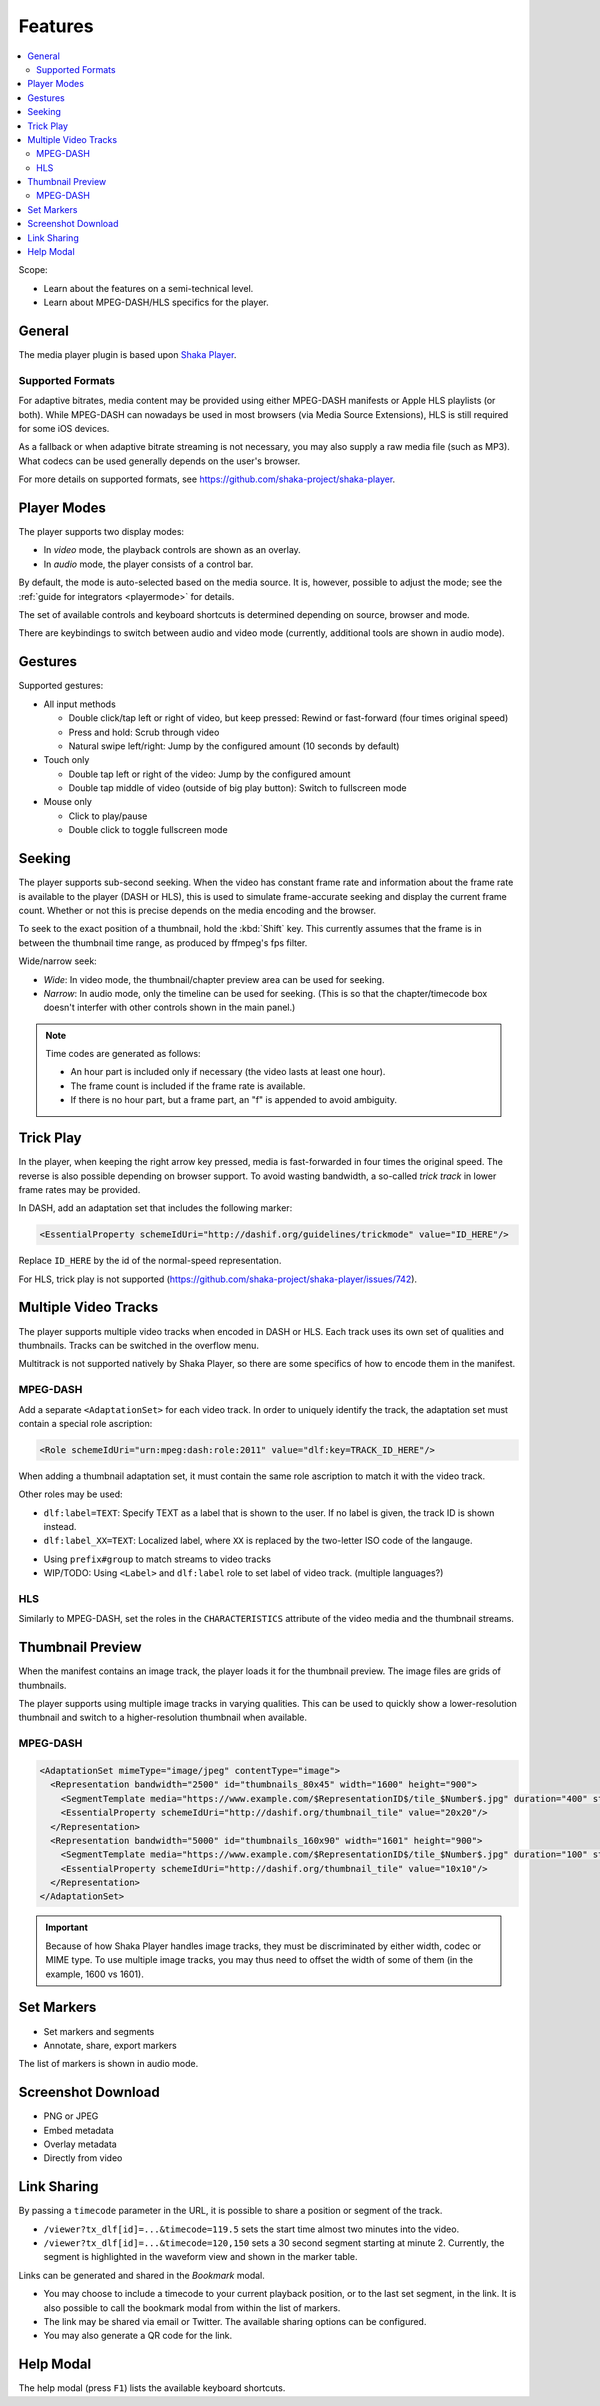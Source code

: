 ========
Features
========

.. contents::
   :local:

Scope:

*  Learn about the features on a semi-technical level.
*  Learn about MPEG-DASH/HLS specifics for the player.

General
=======

The media player plugin is based upon `Shaka Player <https://github.com/shaka-project/shaka-player>`__.

Supported Formats
-----------------

For adaptive bitrates, media content may be provided using either MPEG-DASH manifests or Apple HLS playlists (or both). While MPEG-DASH can nowadays be used in most browsers (via Media Source Extensions), HLS is still required for some iOS devices.

As a fallback or when adaptive bitrate streaming is not necessary, you may also supply a raw media file (such as MP3). What codecs can be used generally depends on the user's browser.

For more details on supported formats, see https://github.com/shaka-project/shaka-player.

Player Modes
============

The player supports two display modes:

*  In *video* mode, the playback controls are shown as an overlay.

*  In *audio* mode, the player consists of a control bar.

By default, the mode is auto-selected based on the media source.
It is, however, possible to adjust the mode; see the :ref:`guide for integrators <playermode>` for details.

The set of available controls and keyboard shortcuts is determined depending on source, browser and mode.

There are keybindings to switch between audio and video mode (currently, additional tools are shown in audio mode).

Gestures
========

Supported gestures:

*  All input methods

   *  Double click/tap left or right of video, but keep pressed: Rewind or fast-forward (four times original speed)
   *  Press and hold: Scrub through video
   *  Natural swipe left/right: Jump by the configured amount  (10 seconds by default)

*  Touch only

   *  Double tap left or right of the video: Jump by the configured amount
   *  Double tap middle of video (outside of big play button): Switch to fullscreen mode

*  Mouse only

   *  Click to play/pause
   *  Double click to toggle fullscreen mode

Seeking
=======

The player supports sub-second seeking. When the video has constant frame rate and information about the frame rate is available to the player (DASH or HLS), this is used to simulate frame-accurate seeking and display the current frame count. Whether or not this is precise depends on the media encoding and the browser.

To seek to the exact position of a thumbnail, hold the :kbd:`Shift` key. This currently assumes that the frame is in between the thumbnail time range, as produced by ffmpeg's fps filter.

Wide/narrow seek:

*  *Wide*: In video mode, the thumbnail/chapter preview area can be used for seeking.
*  *Narrow*: In audio mode, only the timeline can be used for seeking.
   (This is so that the chapter/timecode box doesn't interfer with other controls shown in the main panel.)

.. note::

   Time codes are generated as follows:

   *  An hour part is included only if necessary (the video lasts at least one hour).
   *  The frame count is included if the frame rate is available.
   *  If there is no hour part, but a frame part, an "f" is appended to avoid ambiguity.

Trick Play
==========

In the player, when keeping the right arrow key pressed, media is fast-forwarded in four times the original speed.
The reverse is also possible depending on browser support.
To avoid wasting bandwidth, a so-called `trick track` in lower frame rates may be provided.

In DASH, add an adaptation set that includes the following marker:

.. code-block:: xml

   <EssentialProperty schemeIdUri="http://dashif.org/guidelines/trickmode" value="ID_HERE"/>

Replace ``ID_HERE`` by the id of the normal-speed representation.

For HLS, trick play is not supported (https://github.com/shaka-project/shaka-player/issues/742).

Multiple Video Tracks
=====================

The player supports multiple video tracks when encoded in DASH or HLS. Each track uses its own set of qualities and thumbnails. Tracks can be switched in the overflow menu.

Multitrack is not supported natively by Shaka Player, so there are some specifics of how to encode them in the manifest.

MPEG-DASH
---------

Add a separate ``<AdaptationSet>`` for each video track. In order to uniquely identify the track, the adaptation set must contain a special role ascription:

.. code-block:: xml

   <Role schemeIdUri="urn:mpeg:dash:role:2011" value="dlf:key=TRACK_ID_HERE"/>

When adding a thumbnail adaptation set, it must contain the same role ascription to match it with the video track.

Other roles may be used:

*  ``dlf:label=TEXT``: Specify TEXT as a label that is shown to the user. If no label is given, the track ID is shown instead.
*  ``dlf:label_XX=TEXT``: Localized label, where ``XX`` is replaced by the two-letter ISO code of the langauge.

- Using ``prefix#group`` to match streams to video tracks
- WIP/TODO: Using ``<Label>`` and ``dlf:label`` role to set label of video track. (multiple languages?)

HLS
---

Similarly to MPEG-DASH, set the roles in the ``CHARACTERISTICS`` attribute of the video media and the thumbnail streams.

Thumbnail Preview
=================

When the manifest contains an image track, the player loads it for the thumbnail preview. The image files are grids of thumbnails.

The player supports using multiple image tracks in varying qualities. This can be used to quickly show a lower-resolution thumbnail and switch to a higher-resolution thumbnail when available.

MPEG-DASH
---------

.. code-block:: xml

   <AdaptationSet mimeType="image/jpeg" contentType="image">
     <Representation bandwidth="2500" id="thumbnails_80x45" width="1600" height="900">
       <SegmentTemplate media="https://www.example.com/$RepresentationID$/tile_$Number$.jpg" duration="400" startNumber="1"/>
       <EssentialProperty schemeIdUri="http://dashif.org/thumbnail_tile" value="20x20"/>
     </Representation>
     <Representation bandwidth="5000" id="thumbnails_160x90" width="1601" height="900">
       <SegmentTemplate media="https://www.example.com/$RepresentationID$/tile_$Number$.jpg" duration="100" startNumber="1"/>
       <EssentialProperty schemeIdUri="http://dashif.org/thumbnail_tile" value="10x10"/>
     </Representation>
   </AdaptationSet>

.. important::

   Because of how Shaka Player handles image tracks, they must be discriminated by either width, codec or MIME type.
   To use multiple image tracks, you may thus need to offset the width of some of them (in the example, 1600 vs 1601).

Set Markers
===========

*  Set markers and segments
*  Annotate, share, export markers

The list of markers is shown in audio mode.

Screenshot Download
===================

*  PNG or JPEG
*  Embed metadata
*  Overlay metadata
*  Directly from video

Link Sharing
============

By passing a ``timecode`` parameter in the URL, it is possible to share a position or segment of the track.

*  ``/viewer?tx_dlf[id]=...&timecode=119.5`` sets the start time almost two minutes into the video.
*  ``/viewer?tx_dlf[id]=...&timecode=120,150`` sets a 30 second segment starting at minute 2.
   Currently, the segment is highlighted in the waveform view and shown in the marker table.

Links can be generated and shared in the *Bookmark* modal.

*  You may choose to include a timecode to your current playback position, or to the last set segment, in the link.
   It is also possible to call the bookmark modal from within the list of markers.
*  The link may be shared via email or Twitter. The available sharing options can be configured.
*  You may also generate a QR code for the link.

Help Modal
==========

The help modal (press ``F1``) lists the available keyboard shortcuts.
